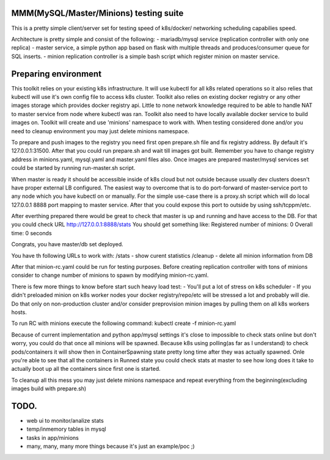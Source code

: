 MMM(MySQL/Master/Minions) testing suite
---------------------------------------

This is a pretty simple client/server set for testing speed of k8s/docker/
networking scheduling capabilies speed.

Architecture is pretty simple and consist of the following:
- mariadb/mysql service (replication controller with only one replica)
- master service, a simple python app based on flask with multiple threads
and produces/consumer queue for SQL inserts.
- minion replication controller is a simple bash script which register minion
on master service.

Preparing environment
---------------------

This toolkit relies on your existing k8s infrastructure. It will use kubectl for
all k8s related operations so it also relies that kubectl will use it's own
config file to access k8s cluster. Toolkit also relies on existing docker
registry or any other images storage which provides docker registry api. Little
to none network knowledge required to be able to handle NAT to master service
from node where kubectl was ran. Toolkit also need to have locally available
docker service to build images on. 
Toolkit will create and use 'minions' namespace to work with. When testing
considered done and/or you need to cleanup environment you may just delete
minions namespace.

To prepare and push images to the registry you need first open prepare.sh file
and fix registry address. By default it's 127.0.0.1:31500. After that you could
run prepare.sh and wait till images got built. Remember you have to change
registry address in minions.yaml, mysql.yaml and master.yaml files also. Once
images are prepared master/mysql services set could be started by running
run-master.sh script.

When master is ready it should be accessible inside of k8s cloud but not outside
because usually dev clusters doesn't have proper external LB configured. The
easiest way to overcome that is to do port-forward of master-service port to any
node which you have kubectl on or manually. For the simple use-case there is a
proxy.sh script which will do local 127.0.0.1 8888 port mapping to master
service. After that you could expose this port to outside by using
ssh/tcppm/etc.

After everthing prepared there would be great to check that master is up and
running and have access to the DB. For that you could check URL 
http://127.0.0.1:8888/stats
You should get something like: 
Registered number of minions: 0 Overall time: 0 seconds 

Congrats, you have master/db set deployed.

You have th following URLs to work with:
/stats - show curent statistics
/cleanup - delete all minion information from DB

After that minion-rc.yaml could be run for testing purposes. Before creating
replication controller with tons of minions consider to change number of minions
to spawn by modifying minion-rc.yaml.

There is few more things to know before start such heavy load test:
- You'll put a lot of stress on k8s scheduler
- If you didn't preloaded minion on k8s worker nodes your docker 
registry/repo/etc will be stressed a lot and probably will die. Do that only on
non-production cluster and/or consider preprovision minion images by pulling
them on all k8s workers hosts.

To run RC with minions execute the following command:
kubectl create -f minion-rc.yaml

Because of current implementation and python app/mysql settings it's close to
impossible to check stats online but don't worry, you could do that once all
minions will be spawned. Because k8s using polling(as far as I understand) to
check pods/containers it will show then in ContainerSpawning state pretty long
time after they was actually spawned. Onle you're able to see that all the
containers in Runned state you could check stats at master to see how long does
it take to actually boot up all the containers since first one is started.

To cleanup all this mess you may just delete minions namespace and repeat 
everything from the beginning(excluding images build with prepare.sh)

TODO.
-----

- web ui to monitor/analize stats
- temp/inmemory tables in mysql
- tasks in app/minions
- many, many, many more things because it's just an example/poc ;)

